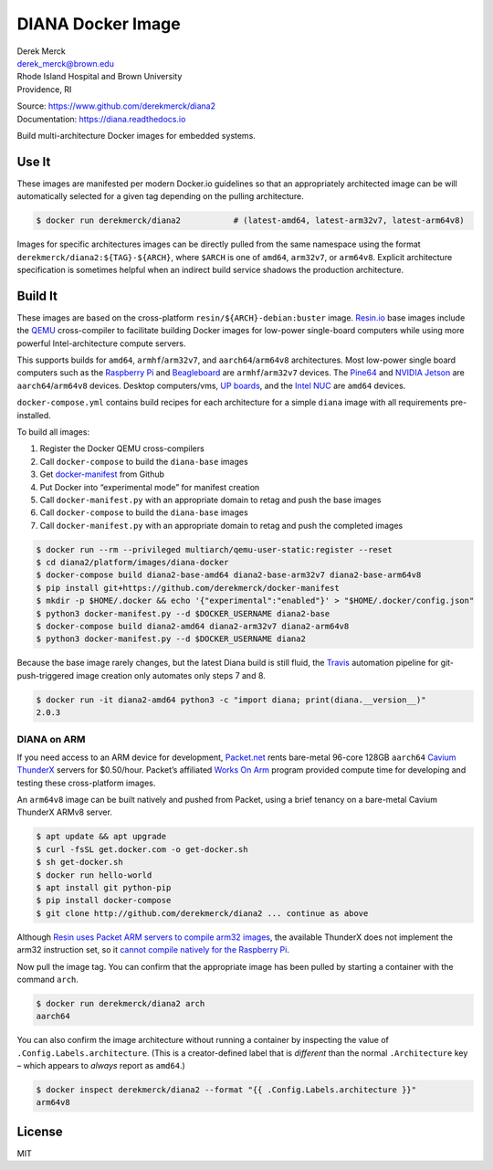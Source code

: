 DIANA Docker Image
==================

| Derek Merck
| derek_merck@brown.edu
| Rhode Island Hospital and Brown University
| Providence, RI

|Build Status| |Coverage Status| |Doc Status|

| Source: https://www.github.com/derekmerck/diana2
| Documentation: https://diana.readthedocs.io

Build multi-architecture Docker images for embedded systems.

Use It
------

These images are manifested per modern Docker.io guidelines so that an
appropriately architected image can be will automatically selected for a
given tag depending on the pulling architecture.

.. code:: bash

    $ docker run derekmerck/diana2           # (latest-amd64, latest-arm32v7, latest-arm64v8)

Images for specific architectures images can be directly pulled from the
same namespace using the format ``derekmerck/diana2:${TAG}-${ARCH}``,
where ``$ARCH`` is one of ``amd64``, ``arm32v7``, or ``arm64v8``.
Explicit architecture specification is sometimes helpful when an
indirect build service shadows the production architecture.

Build It
--------

These images are based on the cross-platform
``resin/${ARCH}-debian:buster`` image. `Resin.io <http://resin.io>`__
base images include the `QEMU <https://www.qemu.org>`__ cross-compiler
to facilitate building Docker images for low-power single-board
computers while using more powerful Intel-architecture compute servers.

This supports builds for ``amd64``, ``armhf``/``arm32v7``, and
``aarch64``/``arm64v8`` architectures. Most low-power single board
computers such as the `Raspberry Pi <https://www.raspberrypi.org>`__ and
`Beagleboard <http://beagleboard.org>`__ are ``armhf``/``arm32v7``
devices. The `Pine64 <https://www.pine64.org>`__ and `NVIDIA
Jetson <https://developer.nvidia.com/embedded/buy/jetson-tx2>`__ are
``aarch64``/``arm64v8`` devices. Desktop computers/vms, `UP
boards <http://www.up-board.org/upcore/>`__, and the `Intel
NUC <https://www.intel.com/content/www/us/en/products/boards-kits/nuc.html>`__
are ``amd64`` devices.

``docker-compose.yml`` contains build recipes for each architecture for
a simple ``diana`` image with all requirements pre-installed.

To build all images:

1. Register the Docker QEMU cross-compilers
2. Call ``docker-compose`` to build the ``diana-base`` images
3. Get
   `docker-manifest <https://github.com/derekmerck/docker-manifest>`__
   from Github
4. Put Docker into “experimental mode” for manifest creation
5. Call ``docker-manifest.py`` with an appropriate domain to retag and
   push the base images
6. Call ``docker-compose`` to build the ``diana-base`` images
7. Call ``docker-manifest.py`` with an appropriate domain to retag and
   push the completed images

.. code:: bash

    $ docker run --rm --privileged multiarch/qemu-user-static:register --reset
    $ cd diana2/platform/images/diana-docker
    $ docker-compose build diana2-base-amd64 diana2-base-arm32v7 diana2-base-arm64v8
    $ pip install git+https://github.com/derekmerck/docker-manifest
    $ mkdir -p $HOME/.docker && echo '{"experimental":"enabled"}' > "$HOME/.docker/config.json"
    $ python3 docker-manifest.py --d $DOCKER_USERNAME diana2-base
    $ docker-compose build diana2-amd64 diana2-arm32v7 diana2-arm64v8
    $ python3 docker-manifest.py --d $DOCKER_USERNAME diana2

Because the base image rarely changes, but the latest Diana build is
still fluid, the `Travis <http://travis-ci.org>`__ automation pipeline
for git-push-triggered image creation only automates only steps 7 and 8.

.. code:: bash

    $ docker run -it diana2-amd64 python3 -c "import diana; print(diana.__version__)"
    2.0.3

DIANA on ARM
~~~~~~~~~~~~

If you need access to an ARM device for development,
`Packet.net <https://packet.net>`__ rents bare-metal 96-core 128GB
``aarch64`` `Cavium
ThunderX <https://www.cavium.com/product-thunderx-arm-processors.html>`__
servers for $0.50/hour. Packet’s affiliated `Works On
Arm <https://www.worksonarm.com>`__ program provided compute time for
developing and testing these cross-platform images.

An ``arm64v8`` image can be built natively and pushed from Packet, using
a brief tenancy on a bare-metal Cavium ThunderX ARMv8 server.

.. code:: bash

    $ apt update && apt upgrade
    $ curl -fsSL get.docker.com -o get-docker.sh
    $ sh get-docker.sh 
    $ docker run hello-world
    $ apt install git python-pip
    $ pip install docker-compose
    $ git clone http://github.com/derekmerck/diana2 ... continue as above

Although `Resin uses Packet ARM servers to compile arm32
images <https://resin.io/blog/docker-builds-on-arm-servers-youre-not-crazy-your-builds-really-are-5x-faster/>`__,
the available ThunderX does not implement the arm32 instruction set, so
it `cannot compile natively for the Raspberry
Pi <https://gitlab.com/gitlab-org/omnibus-gitlab/issues/2544>`__.

Now pull the image tag. You can confirm that the appropriate image has
been pulled by starting a container with the command ``arch``.

.. code:: bash

    $ docker run derekmerck/diana2 arch
    aarch64

You can also confirm the image architecture without running a container
by inspecting the value of ``.Config.Labels.architecture``. (This is a
creator-defined label that is *different* than the normal
``.Architecture`` key – which appears to *always* report as ``amd64``.)

.. code:: bash

    $ docker inspect derekmerck/diana2 --format "{{ .Config.Labels.architecture }}"
    arm64v8

License
-------

MIT

.. |Build Status| image:: https://travis-ci.org/derekmerck/diana2.svg?branch=master
   :target: https://travis-ci.org/derekmerck/diana2
.. |Coverage Status| image:: https://codecov.io/gh/derekmerck/diana2/branch/master/graph/badge.svg
   :target: https://codecov.io/gh/derekmerck/diana2
.. |Doc Status| image:: https://readthedocs.org/projects/diana/badge/?version=latest
   :target: https://diana.readthedocs.io/en/latest/?badge=latest
